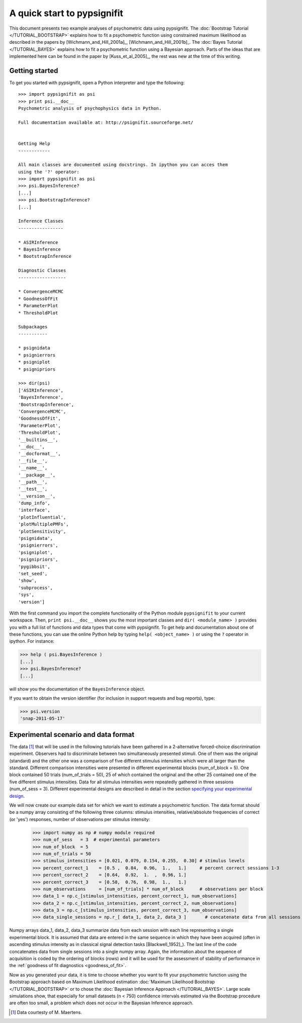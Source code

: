 ============================
A quick start to pypsignifit
============================

This document presents two example analyses of psychometric data using pypsignifit.
The :doc:`Bootstrap Tutorial </TUTORIAL_BOOTSTRAP>` explains how to fit a psychometric function using constrained maximum
likelihood as described in the papers by [Wichmann_and_Hill_2001a]_, [Wichmann_and_Hill_2001b]_. 
The :doc:`Bayes Tutorial </TUTORIAL_BAYES>` explains how to fit a psychometric function using a Bayesian approach. Parts of 
the ideas that are implemented here can be found in the paper by [Kuss_et_al_2005]_, the rest was new at the time of this writing.


Getting started
===============
To get you started with pypsignifit, open a Python interpreter and type the following::

    >>> import pypsignifit as psi
    >>> print psi.__doc__
    Psychometric analysis of psychophysics data in Python.

    Full documentation available at: http://psignifit.sourceforge.net/


    Getting Help
    ------------

    All main classes are documented using docstrings. In ipython you can acces them
    using the '?' operator:
    >>> import pypsignifit as psi
    >>> psi.BayesInference?
    [...]
    >>> psi.BootstrapInference?
    [...]

    Inference Classes
    -----------------

    * ASIRInference
    * BayesInference
    * BootstrapInference

    Diagnostic Classes
    ------------------

    * ConvergenceMCMC
    * GoodnessOfFit
    * ParameterPlot
    * ThresholdPlot

    Subpackages
    -----------

    * psignidata
    * psignierrors
    * psigniplot
    * psignipriors

    >>> dir(psi)
    ['ASIRInference',
    'BayesInference',
    'BootstrapInference',
    'ConvergenceMCMC',
    'GoodnessOfFit',
    'ParameterPlot',
    'ThresholdPlot',
    '__builtins__',
    '__doc__',
    '__docformat__',
    '__file__',
    '__name__',
    '__package__',
    '__path__',
    '__test__',
    '__version__',
    'dump_info',
    'interface',
    'plotInfluential',
    'plotMultiplePMFs',
    'plotSensitivity',
    'psignidata',
    'psignierrors',
    'psigniplot',
    'psignipriors',
    'pygibbsit',
    'set_seed',
    'show',
    'subprocess',
    'sys',
    'version']

With the first command you import the complete functionality of the Python
module ``pypsignifit`` to your current workspace.  Then, ``print psi.__doc__``
shows you the most important classes and ``dir( <module_name> )`` provides you
with a full list of functions and data types that come with pypsignifit.  To
get help and documentation about one of these functions, you can use the online
Python help by typing ``help( <object_name> )`` or using the ``?`` operator in
ipython. For instance:

>>> help ( psi.BayesInference )
[...]
>>> psi.BayesInference?
[...]

will show you the documentation of the ``BayesInference`` object.


.. note:

    Hint: if you would like to copy and paste the examples from this website we
    recommend using the `IPython <http://ipython.scipy.org/moin/>`_ interpreter.
    This has a special magic command ``%cpaste`` which ignores prefixing ``>>>``
    from its input.

If you want to obtain the version identifier (for inclusion in support requests
and bug reports), type:

>>> psi.version
'snap-2011-05-17'

Experimental scenario and data format
=====================================
The data [1]_ that will be used in the following tutorials have been gathered in a 2-alternative forced-choice discrimination experiment. Observers had to discriminate between two simultaneously presented stimuli. One of them  was the original (standard) and the other one was a comparison of five different stimulus intensities which were all larger than the standard. Different comparison intensities were presented in different experimental blocks (num_of_block = 5). One block contained 50 trials (num_of_trials = 50), 25 of which contained the original and the other 25 contained one of the five different stimulus intensities. Data for all stimulus intensities were repeatedly gathered in three sessions (num_of_sess = 3). Different experimental designs are described in detail in the section `specifying your experimental design <http://psignifit.sourceforge.net/MODELSPECIFICATION.html#specifiing-the-experimental-design>`_.

We will now create our example data set for which we want to estimate a psychometric function. The data format should be a numpy array consisting of the following three columns: stimulus intensities, relative/absolute frequencies of correct (or 'yes') responses, number of observations per stimulus intensity:

    >>> import numpy as np # numpy module required
    >>> num_of_sess   = 3  # experimental parameters
    >>> num_of_block  = 5
    >>> num_of_trials = 50
    >>> stimulus_intensities = [0.021, 0.079, 0.154, 0.255,  0.30] # stimulus levels
    >>> percent_correct_1    = [0.5 ,  0.84,  0.96,  1.,   1.]     # percent correct sessions 1-3
    >>> percent_correct_2    = [0.64,  0.92,  1.  ,  0.96, 1.]
    >>> percent_correct_3    = [0.58,  0.76,  0.98,  1.,   1.]
    >>> num_observations     = [num_of_trials] * num_of_block      # observations per block
    >>> data_1 = np.c_[stimulus_intensities, percent_correct_1, num_observations]
    >>> data_2 = np.c_[stimulus_intensities, percent_correct_2, num_observations]
    >>> data_3 = np.c_[stimulus_intensities, percent_correct_3, num_observations]
    >>> data_single_sessions = np.r_[ data_1, data_2, data_3 ]       # concatenate data from all sessions

Numpy arrays data_1, data_2, data_3 summarize data from each session with each line representing a single experimental block. It is assumed that data are entered in the same sequence in which they have been acquired (often in ascending stimulus intensity as in classical signal detection tasks [Blackwell_1952]_). The last line of the code concatenates data from single sessions into a single numpy array. Again, the information about the sequence of acquisition is coded by the ordering of blocks (rows) and it will be used for the assessment of stability of performance in the :ref:`goodness of fit diagnostics <goodness_of_fit>`.


Now as you generated your data, it is time to choose whether you want to fit your psychometric function using the Bootstrap approach based on Maximum Likelihood estimation
:doc:`Maximum Likelihood Bootstrap </TUTORIAL_BOOTSTRAP>` or to chose the  :doc:`Bayesian Inference Approach </TUTORIAL_BAYES>`. 
Large scale simulations show, that especially for small datasets (n < 750) confidence intervals estimated via the Bootstrap procedure are often too small, a problem which does not occur in the Bayesian Inference approach. 

.. [1] Data courtesty of M. Maertens.
